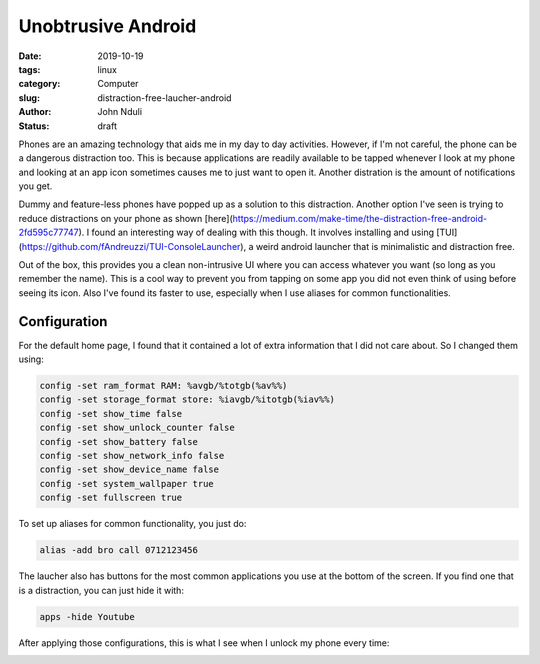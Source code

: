 ###################
Unobtrusive Android
###################
:date: 2019-10-19
:tags: linux
:category: Computer
:slug: distraction-free-laucher-android
:author: John Nduli
:status: draft


Phones are an amazing technology that aids me in my day to day
activities. However, if I'm not careful, the phone can be a dangerous
distraction too. This is because applications are readily available to
be tapped whenever I look at my phone and looking at an app icon
sometimes causes me to just want to open it. Another distration is the
amount of notifications you get.

Dummy and feature-less phones have popped up as a solution to this
distraction. Another option I've seen is trying to reduce distractions
on your phone as shown
[here](https://medium.com/make-time/the-distraction-free-android-2fd595c77747).
I found an interesting way of dealing with this though. It involves
installing and using
[TUI](https://github.com/fAndreuzzi/TUI-ConsoleLauncher), a weird
android launcher that is minimalistic and distraction free. 

Out of the box, this provides you a clean non-intrusive UI where you can
access whatever you want (so long as you remember the name). This is a
cool way to prevent you from tapping on some app you did not even think
of using before seeing its icon. Also I've found its faster to use,
especially when I use aliases for common functionalities.


Configuration
-------------

For the default home page, I found that it contained a lot of extra
information that I did not care about. So I changed them using:

.. code-block:: bash

    config -set ram_format RAM: %avgb/%totgb(%av%%)
    config -set storage_format store: %iavgb/%itotgb(%iav%%)
    config -set show_time false
    config -set show_unlock_counter false
    config -set show_battery false
    config -set show_network_info false
    config -set show_device_name false
    config -set system_wallpaper true
    config -set fullscreen true


To set up aliases for common functionality, you just do:

.. code-block:: bash

    alias -add bro call 0712123456

The laucher also has buttons for the most common applications you use at
the bottom of the screen. If you find one that is a distraction, you can
just hide it with:


.. code-block:: bash

    apps -hide Youtube

After applying those configurations, this is what I see when I unlock my
phone every time:


.. image:: {static}/images/cleaned_up_tui_launcher.png
    :alt: cleaned up tui launcher image
